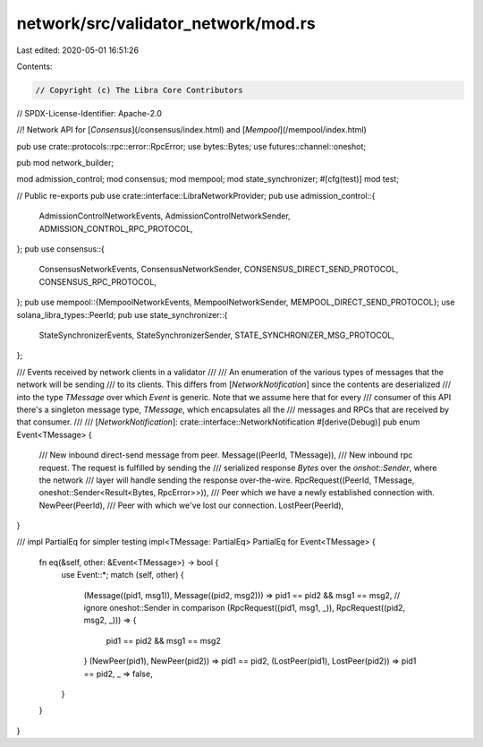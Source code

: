 network/src/validator_network/mod.rs
====================================

Last edited: 2020-05-01 16:51:26

Contents:

.. code-block:: rs

    // Copyright (c) The Libra Core Contributors
// SPDX-License-Identifier: Apache-2.0

//! Network API for [`Consensus`](/consensus/index.html) and [`Mempool`](/mempool/index.html)

pub use crate::protocols::rpc::error::RpcError;
use bytes::Bytes;
use futures::channel::oneshot;

pub mod network_builder;

mod admission_control;
mod consensus;
mod mempool;
mod state_synchronizer;
#[cfg(test)]
mod test;

// Public re-exports
pub use crate::interface::LibraNetworkProvider;
pub use admission_control::{
    AdmissionControlNetworkEvents, AdmissionControlNetworkSender, ADMISSION_CONTROL_RPC_PROTOCOL,
};
pub use consensus::{
    ConsensusNetworkEvents, ConsensusNetworkSender, CONSENSUS_DIRECT_SEND_PROTOCOL,
    CONSENSUS_RPC_PROTOCOL,
};
pub use mempool::{MempoolNetworkEvents, MempoolNetworkSender, MEMPOOL_DIRECT_SEND_PROTOCOL};
use solana_libra_types::PeerId;
pub use state_synchronizer::{
    StateSynchronizerEvents, StateSynchronizerSender, STATE_SYNCHRONIZER_MSG_PROTOCOL,
};

/// Events received by network clients in a validator
///
/// An enumeration of the various types of messages that the network will be sending
/// to its clients. This differs from [`NetworkNotification`] since the contents are deserialized
/// into the type `TMessage` over which `Event` is generic. Note that we assume here that for every
/// consumer of this API there's a singleton message type, `TMessage`,  which encapsulates all the
/// messages and RPCs that are received by that consumer.
///
/// [`NetworkNotification`]: crate::interface::NetworkNotification
#[derive(Debug)]
pub enum Event<TMessage> {
    /// New inbound direct-send message from peer.
    Message((PeerId, TMessage)),
    /// New inbound rpc request. The request is fulfilled by sending the
    /// serialized response `Bytes` over the `onshot::Sender`, where the network
    /// layer will handle sending the response over-the-wire.
    RpcRequest((PeerId, TMessage, oneshot::Sender<Result<Bytes, RpcError>>)),
    /// Peer which we have a newly established connection with.
    NewPeer(PeerId),
    /// Peer with which we've lost our connection.
    LostPeer(PeerId),
}

/// impl PartialEq for simpler testing
impl<TMessage: PartialEq> PartialEq for Event<TMessage> {
    fn eq(&self, other: &Event<TMessage>) -> bool {
        use Event::*;
        match (self, other) {
            (Message((pid1, msg1)), Message((pid2, msg2))) => pid1 == pid2 && msg1 == msg2,
            // ignore oneshot::Sender in comparison
            (RpcRequest((pid1, msg1, _)), RpcRequest((pid2, msg2, _))) => {
                pid1 == pid2 && msg1 == msg2
            }
            (NewPeer(pid1), NewPeer(pid2)) => pid1 == pid2,
            (LostPeer(pid1), LostPeer(pid2)) => pid1 == pid2,
            _ => false,
        }
    }
}


